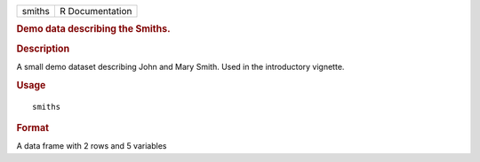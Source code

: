 .. container::

   .. container::

      ====== ===============
      smiths R Documentation
      ====== ===============

      .. rubric:: Demo data describing the Smiths.
         :name: demo-data-describing-the-smiths.

      .. rubric:: Description
         :name: description

      A small demo dataset describing John and Mary Smith. Used in the
      introductory vignette.

      .. rubric:: Usage
         :name: usage

      ::

         smiths

      .. rubric:: Format
         :name: format

      A data frame with 2 rows and 5 variables
